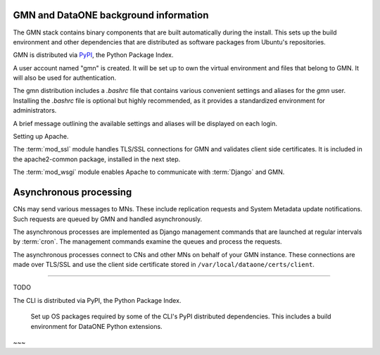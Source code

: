 GMN and DataONE background information
~~~~~~~~~~~~~~~~~~~~~~~~~~~~~~~~~~~~~~

The GMN stack contains binary components that are built automatically during the install. This sets up the build environment and other dependencies that are distributed as software packages from Ubuntu's repositories.

GMN is distributed via `PyPI`_, the Python Package Index.

.. _PyPi: http://pypi.python.org

A user account named "gmn" is created. It will be set up to own the virtual environment and files that belong to GMN. It will also be used for authentication.

The gmn distribution includes a `.bashrc` file that contains various convenient settings and aliases for the `gmn` user. Installing the `.bashrc` file is optional but highly recommended, as it provides a standardized environment for administrators.

A brief message outlining the available settings and aliases will be displayed on each login.


Setting up Apache.

The :term:`mod_ssl` module handles TLS/SSL connections for GMN and validates client side certificates. It is included in the apache2-common package, installed in the next step.

The :term:`mod_wsgi` module enables Apache to communicate with :term:`Django` and GMN.


Asynchronous processing
~~~~~~~~~~~~~~~~~~~~~~~

CNs may send various messages to MNs. These include replication requests and System Metadata update notifications. Such requests are queued by GMN and handled asynchronously.

The asynchronous processes are implemented as Django management commands that are launched at regular intervals by :term:`cron`. The management commands examine the queues and process the requests.

The asynchronous processes connect to CNs and other MNs on behalf of your GMN instance. These connections are made over TLS/SSL and use the client side certificate stored in ``/var/local/dataone/certs/client``.

~~~~~~~~~~~~~~~~

TODO

The CLI is distributed via PyPI, the Python Package Index.

  Set up OS packages required by some of the CLI's PyPI distributed
  dependencies. This includes a build environment for DataONE Python extensions.

~~~

